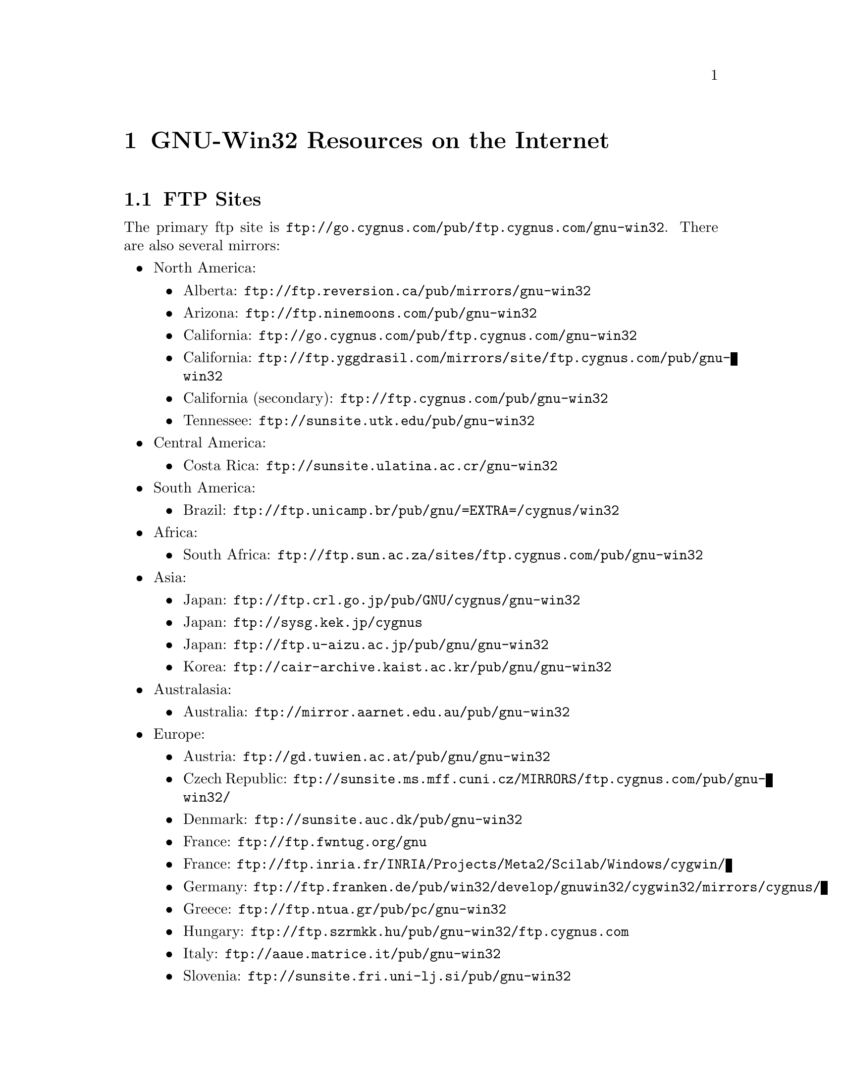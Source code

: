 @chapter GNU-Win32 Resources on the Internet

@section FTP Sites

The primary ftp site is
@file{ftp://go.cygnus.com/pub/ftp.cygnus.com/gnu-win32}.  There
are also several mirrors:

@itemize @bullet
@item North America:
@itemize @bullet
@item Alberta: @file{ftp://ftp.reversion.ca/pub/mirrors/gnu-win32}
@item Arizona: @file{ftp://ftp.ninemoons.com/pub/gnu-win32}
@item California: @file{ftp://go.cygnus.com/pub/ftp.cygnus.com/gnu-win32}
@item California: @file{ftp://ftp.yggdrasil.com/mirrors/site/ftp.cygnus.com/pub/gnu-win32}
@item California (secondary): @file{ftp://ftp.cygnus.com/pub/gnu-win32}
@item Tennessee: @file{ftp://sunsite.utk.edu/pub/gnu-win32}
@end itemize

@item Central America:
@itemize @bullet
@item Costa Rica: @file{ftp://sunsite.ulatina.ac.cr/gnu-win32}
@end itemize

@item South America:
@itemize @bullet
@item Brazil: @file{ftp://ftp.unicamp.br/pub/gnu/=EXTRA=/cygnus/win32}
@end itemize

@item Africa:
@itemize @bullet
@item South Africa: @file{ftp://ftp.sun.ac.za/sites/ftp.cygnus.com/pub/gnu-win32}
@end itemize

@item Asia:
@itemize @bullet
@item Japan: @file{ftp://ftp.crl.go.jp/pub/GNU/cygnus/gnu-win32}
@item Japan: @file{ftp://sysg.kek.jp/cygnus}
@item Japan: @file{ftp://ftp.u-aizu.ac.jp/pub/gnu/gnu-win32}
@item Korea: @file{ftp://cair-archive.kaist.ac.kr/pub/gnu/gnu-win32}
@end itemize

@item Australasia:
@itemize @bullet
@item Australia: @file{ftp://mirror.aarnet.edu.au/pub/gnu-win32}
@end itemize

@item Europe:
@itemize @bullet
@item Austria: @file{ftp://gd.tuwien.ac.at/pub/gnu/gnu-win32}
@item Czech Republic: @file{ftp://sunsite.ms.mff.cuni.cz/MIRRORS/ftp.cygnus.com/pub/gnu-win32/}
@item Denmark: @file{ftp://sunsite.auc.dk/pub/gnu-win32}
@item France: @file{ftp://ftp.fwntug.org/gnu}
@item France: @file{ftp://ftp.inria.fr/INRIA/Projects/Meta2/Scilab/Windows/cygwin/}
@item Germany: @file{ftp://ftp.franken.de/pub/win32/develop/gnuwin32/cygwin32/mirrors/cygnus/}
@item Greece: @file{ftp://ftp.ntua.gr/pub/pc/gnu-win32}
@item Hungary: @file{ftp://ftp.szrmkk.hu/pub/gnu-win32/ftp.cygnus.com}
@item Italy: @file{ftp://aaue.matrice.it/pub/gnu-win32}
@item Slovenia: @file{ftp://sunsite.fri.uni-lj.si/pub/gnu-win32}
@item Spain: @file{ftp://ftp.rediris.es/mirror/gnu-win32}
@item Sweden: @file{ftp://ftp.sunet.se/pub/gnu/gnu-win32}
@item Switzerland: @file{ftp://sunsite.cnlab-switch.ch/mirror/gnu-win32}
@item UK: @file{ftp://sunsite.doc.ic.ac.uk/packages/gnu/cygnus/gnu-win32}
@item Ukraine: @file{ftp://ftp.ics-co.kiev.ua/pub/mirror/ftp.cygnus.com/pub/gnu-win32}
@end itemize
@end itemize

@section The Project WWW Site

The main WWW page for the GNU-Win32 project is
http://www.cygnus.com/misc/gnu-win32/

A page containing tool-specific information is
http://www.cygnus.com/pubs/gnupro/

Links to additional documentation are accessible from the main
web page.
